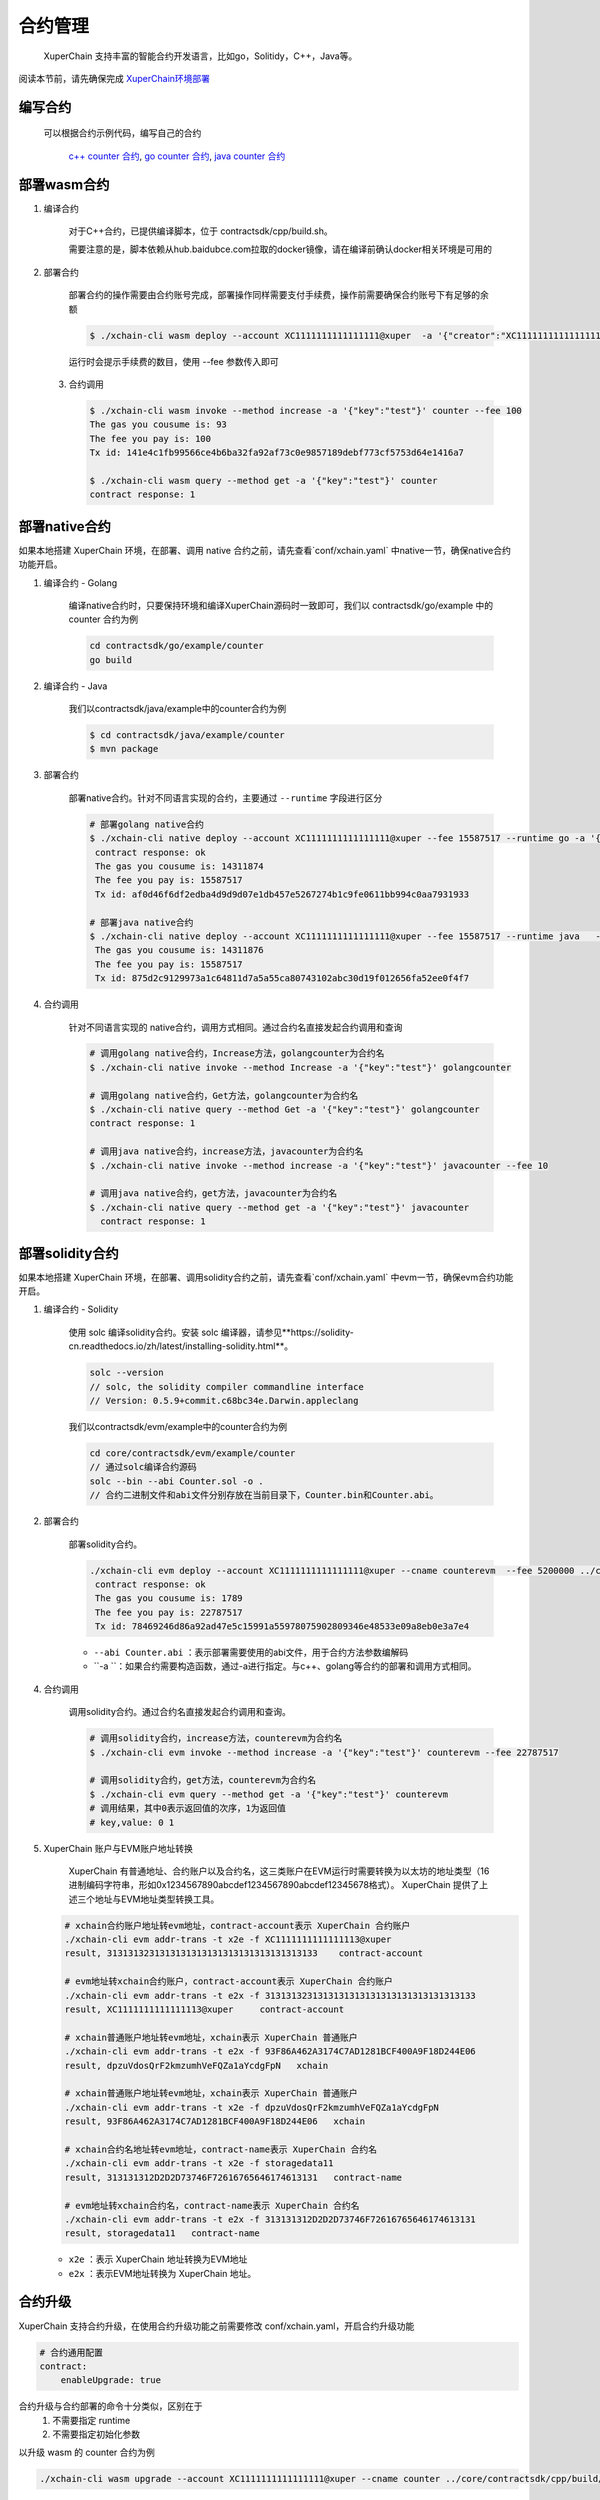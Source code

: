 
合约管理
============

 XuperChain 支持丰富的智能合约开发语言，比如go，Solitidy，C++，Java等。 

阅读本节前，请先确保完成 `XuperChain环境部署 <../quickstart/quickstart.html#xuperchain>`_  



编写合约
--------

 可以根据合约示例代码，编写自己的合约

    `c++ counter 合约 <https://github.com/xuperchain/xuperchain/blob/master/core/contractsdk/cpp/example/counter.cc>`_,
    `go counter 合约 <https://github.com/xuperchain/xuperchain/tree/master/core/contractsdk/go/example/counter>`_,
    `java counter 合约 <https://github.com/xuperchain/xuperchain/tree/master/core/contractsdk/java/example/counter>`_


部署wasm合约
------------

1. 编译合约

    对于C++合约，已提供编译脚本，位于 contractsdk/cpp/build.sh。

    需要注意的是，脚本依赖从hub.baidubce.com拉取的docker镜像，请在编译前确认docker相关环境是可用的

2. 部署合约


    部署合约的操作需要由合约账号完成，部署操作同样需要支付手续费，操作前需要确保合约账号下有足够的余额

    .. code-block:: bash

        $ ./xchain-cli wasm deploy --account XC1111111111111111@xuper  -a '{"creator":"XC1111111111111111@xuper"}' --cname counter ../core/contractsdk/cpp/build/counter.wasm

    运行时会提示手续费的数目，使用 --fee 参数传入即可

 3. 合约调用

    .. code-block:: bash
    
        $ ./xchain-cli wasm invoke --method increase -a '{"key":"test"}' counter --fee 100
        The gas you cousume is: 93
        The fee you pay is: 100
        Tx id: 141e4c1fb99566ce4b6ba32fa92af73c0e9857189debf773cf5753d64e1416a7

        $ ./xchain-cli wasm query --method get -a '{"key":"test"}' counter    
        contract response: 1


部署native合约
--------------

如果本地搭建 XuperChain 环境，在部署、调用 native 合约之前，请先查看`conf/xchain.yaml` 中native一节，确保native合约功能开启。

.. code-block:: yaml
    :linenos:

    # 管理native合约的配置
    native:
        enable: true

        # docker相关配置
        docker:
            enable:false
            # 合约运行的镜像名字
            imageName: "docker.io/centos:7.5.1804"
            # cpu核数限制，可以为小数
            cpus: 1
            # 内存大小限制
            memory: "1G"
        # 停止合约的等待秒数，超时强制杀死
        stopTimeout: 3

1. 编译合约 - Golang

    编译native合约时，只要保持环境和编译XuperChain源码时一致即可，我们以 contractsdk/go/example 中的 counter 合约为例

    .. code-block:: bash

        cd contractsdk/go/example/counter
        go build

2. 编译合约 - Java

    我们以contractsdk/java/example中的counter合约为例

    .. code-block:: bash

        $ cd contractsdk/java/example/counter
        $ mvn package

3. 部署合约

    部署native合约。针对不同语言实现的合约，主要通过 ``--runtime`` 字段进行区分

    .. code-block:: bash

        # 部署golang native合约
        $ ./xchain-cli native deploy --account XC1111111111111111@xuper --fee 15587517 --runtime go -a '{"creator":"XC1111111111111111@xuper"}'   --cname golangcounter ../core/contractsdk/go/example/counter/counter
         contract response: ok
         The gas you cousume is: 14311874
         The fee you pay is: 15587517
         Tx id: af0d46f6df2edba4d9d9d07e1db457e5267274b1c9fe0611bb994c0aa7931933

        # 部署java native合约
        $ ./xchain-cli native deploy --account XC1111111111111111@xuper --fee 15587517 --runtime java   --cname javacounter ../core/contractsdk/java/example/counter/target/counter-0.1.0-jar-with-dependencies.jar
         The gas you cousume is: 14311876
         The fee you pay is: 15587517
         Tx id: 875d2c9129973a1c64811d7a5a55ca80743102abc30d19f012656fa52ee0f4f7


4. 合约调用

    针对不同语言实现的 native合约，调用方式相同。通过合约名直接发起合约调用和查询

    .. code-block:: bash

        # 调用golang native合约，Increase方法，golangcounter为合约名
        $ ./xchain-cli native invoke --method Increase -a '{"key":"test"}' golangcounter

        # 调用golang native合约，Get方法，golangcounter为合约名
        $ ./xchain-cli native query --method Get -a '{"key":"test"}' golangcounter
        contract response: 1

        # 调用java native合约，increase方法，javacounter为合约名
        $ ./xchain-cli native invoke --method increase -a '{"key":"test"}' javacounter --fee 10

        # 调用java native合约，get方法，javacounter为合约名
        $ ./xchain-cli native query --method get -a '{"key":"test"}' javacounter
          contract response: 1


部署solidity合约
------------------

如果本地搭建 XuperChain 环境，在部署、调用solidity合约之前，请先查看`conf/xchain.yaml` 中evm一节，确保evm合约功能开启。

.. code-block:: yaml
    :linenos:

    # evm合约配置
    evm:
        driver: "evm"
        enable: true

1. 编译合约 - Solidity

    使用 solc 编译solidity合约。安装 solc 编译器，请参见**https://solidity-cn.readthedocs.io/zh/latest/installing-solidity.html**。

    .. code-block:: bash

        solc --version
        // solc, the solidity compiler commandline interface
        // Version: 0.5.9+commit.c68bc34e.Darwin.appleclang

    我们以contractsdk/evm/example中的counter合约为例

    .. code-block:: bash

        cd core/contractsdk/evm/example/counter
        // 通过solc编译合约源码
        solc --bin --abi Counter.sol -o .
        // 合约二进制文件和abi文件分别存放在当前目录下，Counter.bin和Counter.abi。

2. 部署合约

    部署solidity合约。

    .. code-block:: bash

        ./xchain-cli evm deploy --account XC1111111111111111@xuper --cname counterevm  --fee 5200000 ../core/contractsdk/evm/example/counter/Counter.bin --abi ../core/contractsdk/evm/example/counter/Counter.abi
         contract response: ok
         The gas you cousume is: 1789
         The fee you pay is: 22787517
         Tx id: 78469246d86a92ad47e5c15991a55978075902809346e48533e09a8eb0e3a7e4

    - ``--abi Counter.abi`` ：表示部署需要使用的abi文件，用于合约方法参数编解码 
    - ``-a ``：如果合约需要构造函数，通过-a进行指定。与c++、golang等合约的部署和调用方式相同。 

4. 合约调用

    调用solidity合约。通过合约名直接发起合约调用和查询。

    .. code-block:: bash

        # 调用solidity合约，increase方法，counterevm为合约名
        $ ./xchain-cli evm invoke --method increase -a '{"key":"test"}' counterevm --fee 22787517

        # 调用solidity合约，get方法，counterevm为合约名
        $ ./xchain-cli evm query --method get -a '{"key":"test"}' counterevm
        # 调用结果，其中0表示返回值的次序，1为返回值
        # key,value: 0 1

5.  XuperChain 账户与EVM账户地址转换

     XuperChain 有普通地址、合约账户以及合约名，这三类账户在EVM运行时需要转换为以太坊的地址类型（16进制编码字符串，形如0x1234567890abcdef1234567890abcdef12345678格式）。 XuperChain 提供了上述三个地址与EVM地址类型转换工具。

    .. code-block:: bash

        # xchain合约账户地址转evm地址，contract-account表示 XuperChain 合约账户
        ./xchain-cli evm addr-trans -t x2e -f XC1111111111111113@xuper
        result, 3131313231313131313131313131313131313133    contract-account
        
        # evm地址转xchain合约账户，contract-account表示 XuperChain 合约账户
        ./xchain-cli evm addr-trans -t e2x -f 3131313231313131313131313131313131313133
        result, XC1111111111111113@xuper     contract-account        
        
        # xchain普通账户地址转evm地址，xchain表示 XuperChain 普通账户
        ./xchain-cli evm addr-trans -t e2x -f 93F86A462A3174C7AD1281BCF400A9F18D244E06
        result, dpzuVdosQrF2kmzumhVeFQZa1aYcdgFpN   xchain        
        
        # xchain普通账户地址转evm地址，xchain表示 XuperChain 普通账户
        ./xchain-cli evm addr-trans -t x2e -f dpzuVdosQrF2kmzumhVeFQZa1aYcdgFpN
        result, 93F86A462A3174C7AD1281BCF400A9F18D244E06   xchain      
        
        # xchain合约名地址转evm地址，contract-name表示 XuperChain 合约名
        ./xchain-cli evm addr-trans -t x2e -f storagedata11
        result, 313131312D2D2D73746F72616765646174613131   contract-name    
        
        # evm地址转xchain合约名，contract-name表示 XuperChain 合约名
        ./xchain-cli evm addr-trans -t e2x -f 313131312D2D2D73746F72616765646174613131
        result, storagedata11   contract-name

    - ``x2e`` ：表示 XuperChain 地址转换为EVM地址
    - ``e2x`` ：表示EVM地址转换为 XuperChain 地址。

合约升级
--------
XuperChain 支持合约升级，在使用合约升级功能之前需要修改 conf/xchain.yaml，开启合约升级功能

.. code-block:: yaml

    # 合约通用配置
    contract:   
        enableUpgrade: true

合约升级与合约部署的命令十分类似，区别在于
    1. 不需要指定 runtime
    2. 不需要指定初始化参数
    
以升级 wasm 的 counter 合约为例

.. code-block:: bash

    ./xchain-cli wasm upgrade --account XC1111111111111111@xuper --cname counter ../core/contractsdk/cpp/build/counter.wasm

设置合约方法的ACL
------------------

1. 准备desc文件setMethodACL.desc

    .. code-block:: json
        
        {
            "module_name": "xkernel",
            "method_name": "SetMethodAcl",
            "args" : {
                "contract_name": "counter",
                "method_name": "increase",
                "acl": "{\"pm\": {\"rule\": 1,\"acceptValue\": 1.0},\"aksWeight\": {\"UU4kyZcQinAMsBSPRLUA34ebXrfZtB4Z8\": 1}}"
                }
        }

    参数说明：

    - **module_name**： 模块名称，用固定值xkernel 
    - **method_name** ：方法名称，用固定值SetMethodAcl
    - **contract_name**：合约名称
    - **method_name**：合约方法名称
    - **acl**：合约方法的acl

2. 设置合约方法ACL

    设置合约方法ACL的操作，需符合合约账号的ACL，在3.2节，使用 **XC1111111111111111@xuper** 部署的counter合约，合约账号ACL里 只有1个AK，所以在data/acl/addrs中添加1行，如果合约账号ACL里有多个AK，则填写多行。

    .. code-block:: bash

        echo "XC1111111111111111@xuper/dpzuVdosQrF2kmzumhVeFQZa1aYcdgFpN" > data/acl/addrs

    执行如下命令，设置ACL：

    .. code-block:: bash

        ./xchain-cli multisig gen --desc ./setMethodACL.desc --fee 1 -H 127.0.0.1:37101
        ./xchain-cli multisig sign --output sign.out
        ./xchain-cli multisig send sign.out sign.out -H 127.0.0.1:37101

3. 查看合约方法ACL

    .. code-block:: bash

            [work@]$ deploy-env -> ./xchain-cli acl query --contract counter --method increase -H :37101    
            # 执行结果  
            # { 
            #   "pm": { 
            #     "rule": 1,    
            #     "acceptValue": 1
            #   },  
            #   "aksWeight": {  
            #     "UU4kyZcQinAMsBSPRLUA34ebXrfZtB4Z8": 1    
            #   }   
            # }
